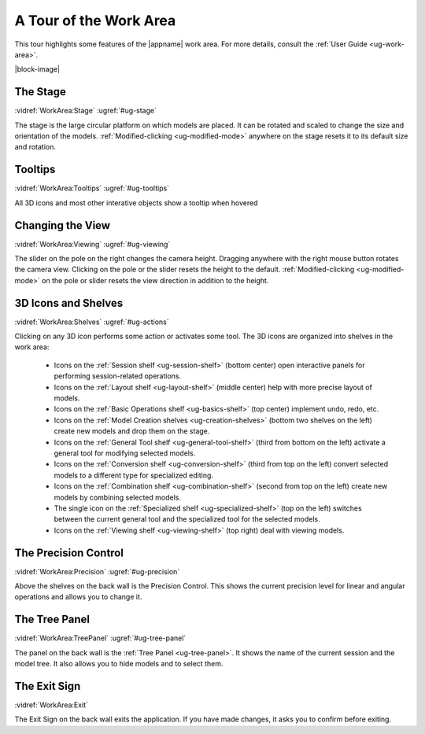 A Tour of the Work Area
-----------------------

This tour highlights some features of the |appname| work area. For more
details, consult the :ref:`User Guide <ug-work-area>`.

.. incvideo:: WorkArea ../videos/WorkArea.mp4 80% center

|block-image|


The Stage
.........

:vidref:`WorkArea:Stage`
:ugref:`#ug-stage`

The stage is the large circular platform on which models are placed. It can be
rotated and scaled to change the size and orientation of the models.
:ref:`Modified-clicking <ug-modified-mode>` anywhere on the stage resets it to
its default size and rotation.

Tooltips
........

:vidref:`WorkArea:Tooltips`
:ugref:`#ug-tooltips`

All 3D icons and most other interative objects show a tooltip when hovered

Changing the View
.................

:vidref:`WorkArea:Viewing`
:ugref:`#ug-viewing`

The slider on the pole on the right changes the camera height. Dragging
anywhere with the right mouse button rotates the camera view.  Clicking on the
pole or the slider resets the height to the default. :ref:`Modified-clicking
<ug-modified-mode>` on the pole or slider resets the view direction in addition
to the height.

3D Icons and Shelves
....................

:vidref:`WorkArea:Shelves`
:ugref:`#ug-actions`

Clicking on any 3D icon performs some action or activates some tool. The 3D
icons are organized into shelves in the work area:

  - Icons on the :ref:`Session shelf <ug-session-shelf>` (bottom center) open
    interactive panels for performing session-related operations.
  - Icons on the :ref:`Layout shelf <ug-layout-shelf>` (middle center) help
    with more precise layout of models.
  - Icons on the :ref:`Basic Operations shelf <ug-basics-shelf>` (top center)
    implement undo, redo, etc.
  - Icons on the :ref:`Model Creation shelves <ug-creation-shelves>` (bottom
    two shelves on the left) create new models and drop them on the stage.
  - Icons on the :ref:`General Tool shelf <ug-general-tool-shelf>` (third from
    bottom on the left) activate a general tool for modifying selected models.
  - Icons on the :ref:`Conversion shelf <ug-conversion-shelf>` (third from top
    on the left) convert selected models to a different type for specialized
    editing.
  - Icons on the :ref:`Combination shelf <ug-combination-shelf>` (second from
    top on the left) create new models by combining selected models.
  - The single icon on the :ref:`Specialized shelf <ug-specialized-shelf>` (top
    on the left) switches between the current general tool and the specialized
    tool for the selected models.
  - Icons on the :ref:`Viewing shelf <ug-viewing-shelf>` (top right) deal with
    viewing models.

The Precision Control
.....................

:vidref:`WorkArea:Precision`
:ugref:`#ug-precision`

Above the shelves on the back wall is the Precision Control. This shows the
current precision level for linear and angular operations and allows you to
change it.

The Tree Panel
..............

:vidref:`WorkArea:TreePanel`
:ugref:`#ug-tree-panel`

The panel on the back wall is the :ref:`Tree Panel <ug-tree-panel>`. It shows
the name of the current session and the model tree. It also allows you to hide
models and to select them.

The Exit Sign
..............

:vidref:`WorkArea:Exit`

The Exit Sign on the back wall exits the application. If you have made changes,
it asks you to confirm before exiting.
